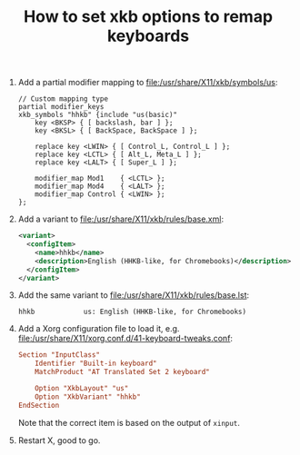 #+TITLE: How to set xkb options to remap keyboards

1. Add a partial modifier mapping to [[file:/usr/share/X11/xkb/symbols/us]]:

   #+BEGIN_SRC text
   // Custom mapping type
   partial modifier_keys
   xkb_symbols "hhkb" {include "us(basic)"
       key <BKSP> { [ backslash, bar ] };
       key <BKSL> { [ BackSpace, BackSpace ] };

       replace key <LWIN> { [ Control_L, Control_L ] };
       replace key <LCTL> { [ Alt_L, Meta_L ] };
       replace key <LALT> { [ Super_L ] };

       modifier_map Mod1    { <LCTL> };
       modifier_map Mod4    { <LALT> };
       modifier_map Control { <LWIN> };
   };
   #+END_SRC

2. Add a variant to [[file:/usr/share/X11/xkb/rules/base.xml]]:

   #+BEGIN_SRC xml
     <variant>
       <configItem>
         <name>hhkb</name>
         <description>English (HHKB-like, for Chromebooks)</description>
       </configItem>
     </variant>
   #+END_SRC

3. Add the same variant to [[file:/usr/share/X11/xkb/rules/base.lst]]:

   #+BEGIN_SRC text
     hhkb            us: English (HHKB-like, for Chromebooks)
   #+END_SRC

4. Add a Xorg configuration file to load it, e.g. [[file:/usr/share/X11/xorg.conf.d/41-keyboard-tweaks.conf]]:

   #+BEGIN_SRC conf
     Section "InputClass"
         Identifier "Built-in keyboard"
         MatchProduct "AT Translated Set 2 keyboard"

         Option "XkbLayout" "us"
         Option "XkbVariant" "hhkb"
     EndSection
   #+END_SRC

   Note that the correct item is based on the output of =xinput=.

5. Restart X, good to go.

